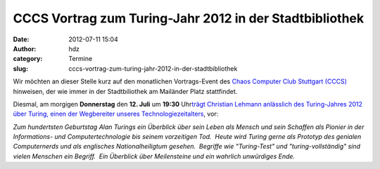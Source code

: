 CCCS Vortrag zum Turing-Jahr 2012 in der Stadtbibliothek
########################################################
:date: 2012-07-11 15:04
:author: hdz
:category: Termine
:slug: cccs-vortrag-zum-turing-jahr-2012-in-der-stadtbibliothek

|image0|\ Wir möchten an dieser Stelle kurz auf den monatlichen Vortrags-Event des `Chaos Computer Club Stuttgart (CCCS) <http://www.cccs.de/>`__ hinweisen, der wie immer in der Stadtbiliothek am Mailänder Platz stattfindet.

Diesmal, am morgigen **Donnerstag** den **12. Juli** um **19:30**
Uhr\ `trägt Christian Lehmann anlässlich des Turing-Jahres 2012 über
Turing, einen der Wegbereiter unseres
Technologiezeitalters <http://www.cccs.de/wiki/pub/Main/VorTraege/pressetext-201207b.txt>`__,
vor:

*Zum hundertsten Geburtstag Alan Turings ein Überblick über sein Leben
als Mensch und sein Schaffen als Pionier in der Informations- und
Computertechnologie bis seinem vorzeitigen Tod.  Heute wird Turing gerne
als Prototyp des genialen Computernerds und als englisches
Nationalheiligtum gesehen.  Begriffe wie "Turing-Test" und
"turing-vollständig" sind vielen Menschen ein Begriff.  Ein Überblick
über Meilensteine und ein wahrlich unwürdiges Ende.*

.. |image0| image:: http://shackspace.de/wp-content/uploads/2011/11/cccs-logo.png
   :target: http://shackspace.de/wp-content/uploads/2011/11/cccs-logo.png


